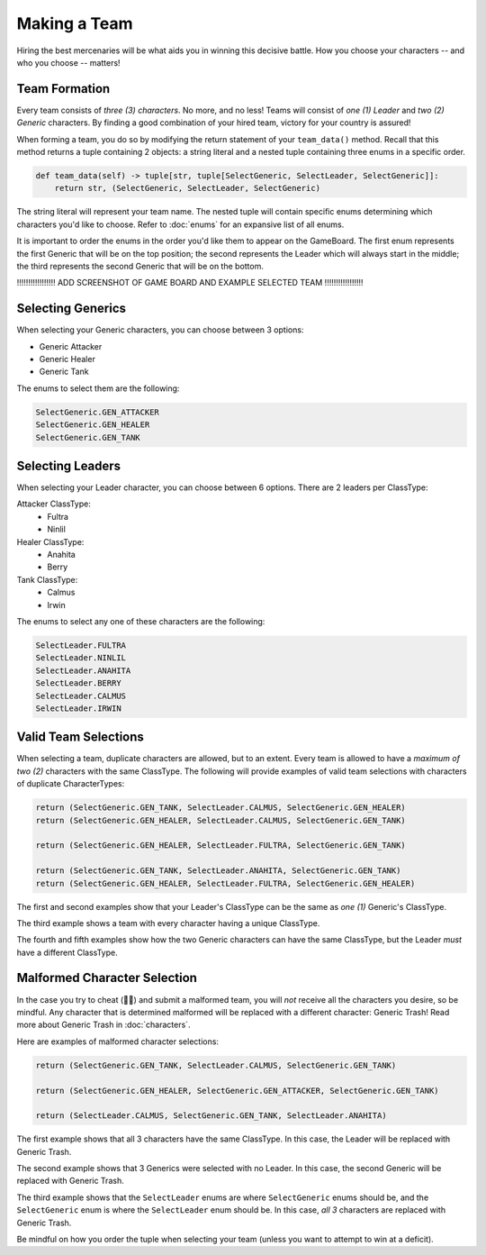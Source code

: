 =============
Making a Team
=============

Hiring the best mercenaries will be what aids you in winning this decisive battle. How you choose your characters --
and who you choose -- matters!


Team Formation
--------------

Every team consists of *three (3) characters*. No more, and no less! Teams will consist of *one (1) Leader* and
*two (2) Generic* characters. By finding a good combination of your hired team, victory for your country is assured!

When forming a team, you do so by modifying the return statement of your ``team_data()`` method. Recall that this
method returns a tuple containing 2 objects: a string literal and a nested tuple containing three enums in a specific
order.

.. code-block:: python

    def team_data(self) -> tuple[str, tuple[SelectGeneric, SelectLeader, SelectGeneric]]:
        return str, (SelectGeneric, SelectLeader, SelectGeneric)


The string literal will represent your team name. The nested tuple will contain specific enums determining which
characters you'd like to choose. Refer to :doc:`enums` for an expansive list of all enums.

It is important to order the enums in the order you'd like them to appear on the GameBoard. The first enum represents
the first Generic that will be on the top position; the second represents the Leader which will always start in the
middle; the third represents the second Generic that will be on the bottom.

!!!!!!!!!!!!!!!!! ADD SCREENSHOT OF GAME BOARD AND EXAMPLE SELECTED TEAM !!!!!!!!!!!!!!!!!


Selecting Generics
------------------

When selecting your Generic characters, you can choose between 3 options:

- Generic Attacker
- Generic Healer
- Generic Tank


The enums to select them are the following:

.. code-block::

    SelectGeneric.GEN_ATTACKER
    SelectGeneric.GEN_HEALER
    SelectGeneric.GEN_TANK


Selecting Leaders
-----------------

When selecting your Leader character, you can choose between 6 options. There are 2 leaders per ClassType:

Attacker ClassType:
    - Fultra
    - Ninlil

Healer ClassType:
    - Anahita
    - Berry

Tank ClassType:
    - Calmus
    - Irwin


The enums to select any one of these characters are the following:

.. code-block::

    SelectLeader.FULTRA
    SelectLeader.NINLIL
    SelectLeader.ANAHITA
    SelectLeader.BERRY
    SelectLeader.CALMUS
    SelectLeader.IRWIN


Valid Team Selections
---------------------

When selecting a team, duplicate characters are allowed, but to an extent. Every team is allowed to have a *maximum of
two (2)* characters with the same ClassType. The following will provide examples of valid team selections with
characters of duplicate CharacterTypes:

.. code-block:: python

    return (SelectGeneric.GEN_TANK, SelectLeader.CALMUS, SelectGeneric.GEN_HEALER)
    return (SelectGeneric.GEN_HEALER, SelectLeader.CALMUS, SelectGeneric.GEN_TANK)

    return (SelectGeneric.GEN_HEALER, SelectLeader.FULTRA, SelectGeneric.GEN_TANK)

    return (SelectGeneric.GEN_TANK, SelectLeader.ANAHITA, SelectGeneric.GEN_TANK)
    return (SelectGeneric.GEN_HEALER, SelectLeader.FULTRA, SelectGeneric.GEN_HEALER)

The first and second examples show that your Leader's ClassType can be the same as *one (1)* Generic's ClassType.

The third example shows a team with every character having a unique ClassType.

The fourth and fifth examples show how the two Generic characters can have the same ClassType, but the Leader
*must* have a different ClassType.


Malformed Character Selection
-----------------------------

In the case you try to cheat (🫵🤨) and submit a malformed team, you will *not* receive all the characters you desire,
so be mindful. Any character that is determined malformed will be replaced with a different character: Generic Trash!
Read more about Generic Trash in :doc:`characters`.

Here are examples of malformed character selections:

.. code-block:: python

    return (SelectGeneric.GEN_TANK, SelectLeader.CALMUS, SelectGeneric.GEN_TANK)

    return (SelectGeneric.GEN_HEALER, SelectGeneric.GEN_ATTACKER, SelectGeneric.GEN_TANK)

    return (SelectLeader.CALMUS, SelectGeneric.GEN_TANK, SelectLeader.ANAHITA)

The first example shows that all 3 characters have the same ClassType. In this case, the Leader will be replaced with
Generic Trash.

The second example shows that 3 Generics were selected with no Leader. In this case, the second Generic will be
replaced with Generic Trash.

The third example shows that the ``SelectLeader`` enums are where ``SelectGeneric`` enums should be, and the
``SelectGeneric`` enum is where the ``SelectLeader`` enum should be. In this case, *all 3* characters are replaced with
Generic Trash.

Be mindful on how you order the tuple when selecting your team (unless you want to attempt to win at a deficit).
